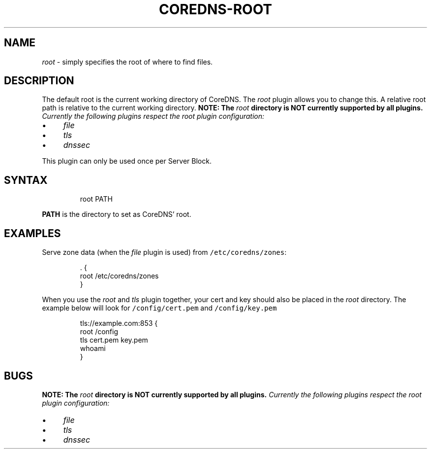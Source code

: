 .\" Generated by Mmark Markdown Processer - mmark.miek.nl
.TH "COREDNS-ROOT" 7 "February 2025" "CoreDNS" "CoreDNS Plugins"

.SH "NAME"
.PP
\fIroot\fP - simply specifies the root of where to find files.

.SH "DESCRIPTION"
.PP
The default root is the current working directory of CoreDNS. The \fIroot\fP plugin allows you to change
this. A relative root path is relative to the current working directory.
\fBNOTE: The \fIroot\fP directory is NOT currently supported by all plugins.\fP
Currently the following plugins respect the \fIroot\fP plugin configuration:

.IP \(bu 4
\fIfile\fP
.IP \(bu 4
\fItls\fP
.IP \(bu 4
\fIdnssec\fP


.PP
This plugin can only be used once per Server Block.

.SH "SYNTAX"
.PP
.RS

.nf
root PATH

.fi
.RE

.PP
\fBPATH\fP is the directory to set as CoreDNS' root.

.SH "EXAMPLES"
.PP
Serve zone data (when the \fIfile\fP plugin is used) from \fB\fC/etc/coredns/zones\fR:

.PP
.RS

.nf
\&. {
    root /etc/coredns/zones
}

.fi
.RE

.PP
When you use the \fIroot\fP and \fItls\fP plugin together, your cert and key should also be placed in the \fIroot\fP directory.
The example below will look for \fB\fC/config/cert.pem\fR and \fB\fC/config/key.pem\fR

.PP
.RS

.nf
tls://example.com:853 {
    root /config
    tls cert.pem key.pem
    whoami
}

.fi
.RE

.SH "BUGS"
.PP
\fBNOTE: The \fIroot\fP directory is NOT currently supported by all plugins.\fP
Currently the following plugins respect the \fIroot\fP plugin configuration:

.IP \(bu 4
\fIfile\fP
.IP \(bu 4
\fItls\fP
.IP \(bu 4
\fIdnssec\fP


